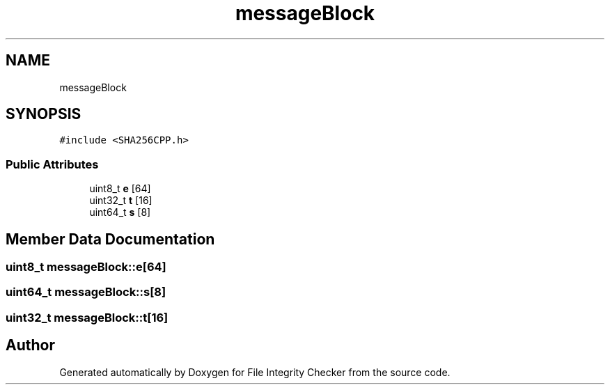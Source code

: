 .TH "messageBlock" 3 "Sun Jan 1 2023" "Version 1.0" "File Integrity Checker" \" -*- nroff -*-
.ad l
.nh
.SH NAME
messageBlock
.SH SYNOPSIS
.br
.PP
.PP
\fC#include <SHA256CPP\&.h>\fP
.SS "Public Attributes"

.in +1c
.ti -1c
.RI "uint8_t \fBe\fP [64]"
.br
.ti -1c
.RI "uint32_t \fBt\fP [16]"
.br
.ti -1c
.RI "uint64_t \fBs\fP [8]"
.br
.in -1c
.SH "Member Data Documentation"
.PP 
.SS "uint8_t messageBlock::e[64]"

.SS "uint64_t messageBlock::s[8]"

.SS "uint32_t messageBlock::t[16]"


.SH "Author"
.PP 
Generated automatically by Doxygen for File Integrity Checker from the source code\&.
